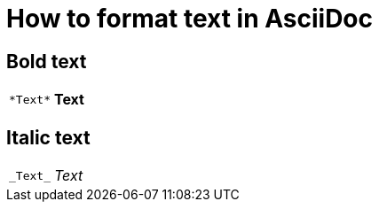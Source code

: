 [[top-formatting]]
= How to format text in AsciiDoc
:description: How-To for formatting text in AsciiDoc.
:keywords: asciidoc,formatting,how-to
:reftext: Formatting

== Bold text

[cols="a,a"]
|===
|
....
*Text*
....
| *Text*
|===

== Italic text

[cols="a,a"]
|===
|
....
_Text_
....
|_Text_
|===